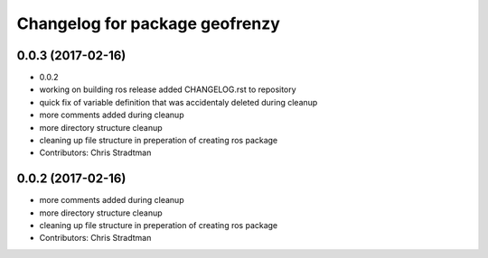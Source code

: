 ^^^^^^^^^^^^^^^^^^^^^^^^^^^^^^^
Changelog for package geofrenzy
^^^^^^^^^^^^^^^^^^^^^^^^^^^^^^^

0.0.3 (2017-02-16)
------------------
* 0.0.2
* working on building ros release added CHANGELOG.rst to repository
* quick fix of variable definition that was accidentaly deleted during cleanup
* more comments added during cleanup
* more directory structure cleanup
* cleaning up file structure in preperation of creating ros package
* Contributors: Chris Stradtman

0.0.2 (2017-02-16)
------------------
* more comments added during cleanup
* more directory structure cleanup
* cleaning up file structure in preperation of creating ros package
* Contributors: Chris Stradtman
